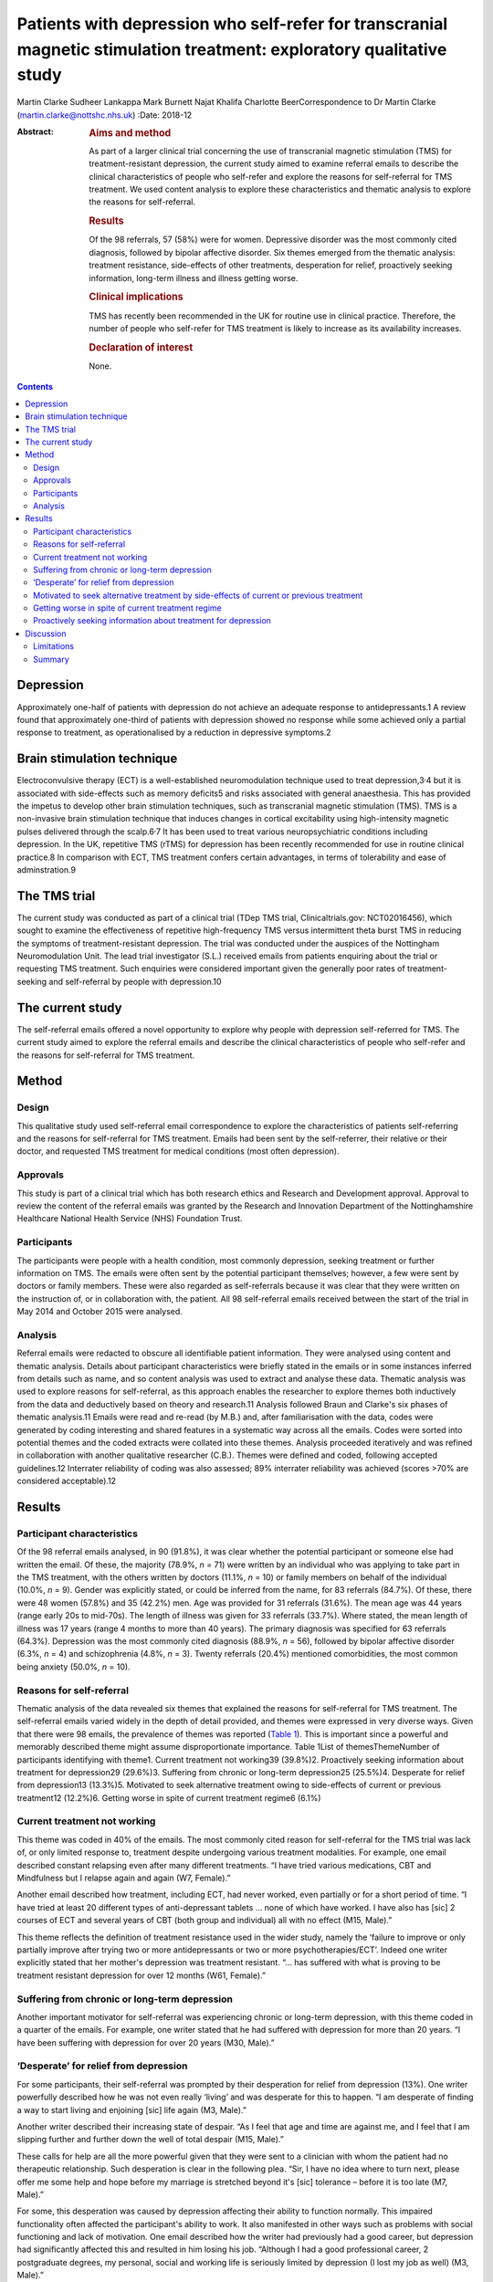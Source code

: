 ======================================================================================================================
Patients with depression who self-refer for transcranial magnetic stimulation treatment: exploratory qualitative study
======================================================================================================================



Martin Clarke
Sudheer Lankappa
Mark Burnett
Najat Khalifa
Charlotte BeerCorrespondence to Dr Martin Clarke
(martin.clarke@nottshc.nhs.uk)
:Date: 2018-12

:Abstract:
   .. rubric:: Aims and method
      :name: sec_a1

   As part of a larger clinical trial concerning the use of transcranial
   magnetic stimulation (TMS) for treatment-resistant depression, the
   current study aimed to examine referral emails to describe the
   clinical characteristics of people who self-refer and explore the
   reasons for self-referral for TMS treatment. We used content analysis
   to explore these characteristics and thematic analysis to explore the
   reasons for self-referral.

   .. rubric:: Results
      :name: sec_a2

   Of the 98 referrals, 57 (58%) were for women. Depressive disorder was
   the most commonly cited diagnosis, followed by bipolar affective
   disorder. Six themes emerged from the thematic analysis: treatment
   resistance, side-effects of other treatments, desperation for relief,
   proactively seeking information, long-term illness and illness
   getting worse.

   .. rubric:: Clinical implications
      :name: sec_a3

   TMS has recently been recommended in the UK for routine use in
   clinical practice. Therefore, the number of people who self-refer for
   TMS treatment is likely to increase as its availability increases.

   .. rubric:: Declaration of interest
      :name: sec_a4

   None.


.. contents::
   :depth: 3
..

.. _sec1-1a:

Depression
==========

Approximately one-half of patients with depression do not achieve an
adequate response to antidepressants.1 A review found that approximately
one-third of patients with depression showed no response while some
achieved only a partial response to treatment, as operationalised by a
reduction in depressive symptoms.2

.. _sec1-1b:

Brain stimulation technique
===========================

Electroconvulsive therapy (ECT) is a well-established neuromodulation
technique used to treat depression,3\ :sup:`,`\ 4 but it is associated
with side-effects such as memory deficits5 and risks associated with
general anaesthesia. This has provided the impetus to develop other
brain stimulation techniques, such as transcranial magnetic stimulation
(TMS). TMS is a non-invasive brain stimulation technique that induces
changes in cortical excitability using high-intensity magnetic pulses
delivered through the scalp.6\ :sup:`,`\ 7 It has been used to treat
various neuropsychiatric conditions including depression. In the UK,
repetitive TMS (rTMS) for depression has been recently recommended for
use in routine clinical practice.8 In comparison with ECT, TMS treatment
confers certain advantages, in terms of tolerability and ease of
adminstration.9

.. _sec1-1c:

The TMS trial
=============

The current study was conducted as part of a clinical trial (TDep TMS
trial, Clinicaltrials.gov: NCT02016456), which sought to examine the
effectiveness of repetitive high-frequency TMS versus intermittent theta
burst TMS in reducing the symptoms of treatment-resistant depression.
The trial was conducted under the auspices of the Nottingham
Neuromodulation Unit. The lead trial investigator (S.L.) received emails
from patients enquiring about the trial or requesting TMS treatment.
Such enquiries were considered important given the generally poor rates
of treatment-seeking and self-referral by people with depression.10

.. _sec1-1d:

The current study
=================

The self-referral emails offered a novel opportunity to explore why
people with depression self-referred for TMS. The current study aimed to
explore the referral emails and describe the clinical characteristics of
people who self-refer and the reasons for self-referral for TMS
treatment.

.. _sec1:

Method
======

.. _sec1-1:

Design
------

This qualitative study used self-referral email correspondence to
explore the characteristics of patients self-referring and the reasons
for self-referral for TMS treatment. Emails had been sent by the
self-referrer, their relative or their doctor, and requested TMS
treatment for medical conditions (most often depression).

.. _sec1-2:

Approvals
---------

This study is part of a clinical trial which has both research ethics
and Research and Development approval. Approval to review the content of
the referral emails was granted by the Research and Innovation
Department of the Nottinghamshire Healthcare National Health Service
(NHS) Foundation Trust.

.. _sec1-3:

Participants
------------

The participants were people with a health condition, most commonly
depression, seeking treatment or further information on TMS. The emails
were often sent by the potential participant themselves; however, a few
were sent by doctors or family members. These were also regarded as
self-referrals because it was clear that they were written on the
instruction of, or in collaboration with, the patient. All 98
self-referral emails received between the start of the trial in May 2014
and October 2015 were analysed.

.. _sec1-4:

Analysis
--------

Referral emails were redacted to obscure all identifiable patient
information. They were analysed using content and thematic analysis.
Details about participant characteristics were briefly stated in the
emails or in some instances inferred from details such as name, and so
content analysis was used to extract and analyse these data. Thematic
analysis was used to explore reasons for self-referral, as this approach
enables the researcher to explore themes both inductively from the data
and deductively based on theory and research.11 Analysis followed Braun
and Clarke's six phases of thematic analysis.11 Emails were read and
re-read (by M.B.) and, after familiarisation with the data, codes were
generated by coding interesting and shared features in a systematic way
across all the emails. Codes were sorted into potential themes and the
coded extracts were collated into these themes. Analysis proceeded
iteratively and was refined in collaboration with another qualitative
researcher (C.B.). Themes were defined and coded, following accepted
guidelines.12 Interrater reliability of coding was also assessed; 89%
interrater reliability was achieved (scores >70% are considered
acceptable).12

.. _sec2:

Results
=======

.. _sec2-1:

Participant characteristics
---------------------------

Of the 98 referral emails analysed, in 90 (91.8%), it was clear whether
the potential participant or someone else had written the email. Of
these, the majority (78.9%, *n* = 71) were written by an individual who
was applying to take part in the TMS treatment, with the others written
by doctors (11.1%, *n* = 10) or family members on behalf of the
individual (10.0%, *n* = 9). Gender was explicitly stated, or could be
inferred from the name, for 83 referrals (84.7%). Of these, there were
48 women (57.8%) and 35 (42.2%) men. Age was provided for 31 referrals
(31.6%). The mean age was 44 years (range early 20s to mid-70s). The
length of illness was given for 33 referrals (33.7%). Where stated, the
mean length of illness was 17 years (range 4 months to more than 40
years). The primary diagnosis was specified for 63 referrals (64.3%).
Depression was the most commonly cited diagnosis (88.9%, *n* = 56),
followed by bipolar affective disorder (6.3%, *n* = 4) and schizophrenia
(4.8%, *n* = 3). Twenty referrals (20.4%) mentioned comorbidities, the
most common being anxiety (50.0%, *n* = 10).

.. _sec2-2:

Reasons for self-referral
-------------------------

Thematic analysis of the data revealed six themes that explained the
reasons for self-referral for TMS treatment. The self-referral emails
varied widely in the depth of detail provided, and themes were expressed
in very diverse ways. Given that there were 98 emails, the prevalence of
themes was reported (`Table 1 <#tab01>`__). This is important since a
powerful and memorably described theme might assume disproportionate
importance. Table 1List of themesThemeNumber of participants identifying
with theme1. Current treatment not working39 (39.8%)2. Proactively
seeking information about treatment for depression29 (29.6%)3. Suffering
from chronic or long-term depression25 (25.5%)4. Desperate for relief
from depression13 (13.3%)5. Motivated to seek alternative treatment
owing to side-effects of current or previous treatment12 (12.2%)6.
Getting worse in spite of current treatment regime6 (6.1%)

.. _sec2-3:

Current treatment not working
-----------------------------

This theme was coded in 40% of the emails. The most commonly cited
reason for self-referral for the TMS trial was lack of, or only limited
response to, treatment despite undergoing various treatment modalities.
For example, one email described constant relapsing even after many
different treatments. “I have tried various medications, CBT and
Mindfulness but I relapse again and again (W7, Female).”

Another email described how treatment, including ECT, had never worked,
even partially or for a short period of time. “I have tried at least 20
different types of anti-depressant tablets … none of which have worked.
I have also has [sic] 2 courses of ECT and several years of CBT (both
group and individual) all with no effect (M15, Male).”

This theme reflects the definition of treatment resistance used in the
wider study, namely the ‘failure to improve or only partially improve
after trying two or more antidepressants or two or more
psychotherapies/ECT’. Indeed one writer explicitly stated that her
mother's depression was treatment resistant. “… has suffered with what
is proving to be treatment resistant depression for over 12 months (W61,
Female).”

.. _sec2-4:

Suffering from chronic or long-term depression
----------------------------------------------

Another important motivator for self-referral was experiencing chronic
or long-term depression, with this theme coded in a quarter of the
emails. For example, one writer stated that he had suffered with
depression for more than 20 years. “I have been suffering with
depression for over 20 years (M30, Male).”

.. _sec2-5:

‘Desperate’ for relief from depression
--------------------------------------

For some participants, their self-referral was prompted by their
desperation for relief from depression (13%). One writer powerfully
described how he was not even really ‘living’ and was desperate for this
to happen. “I am desperate of finding a way to start living and
enjoining [sic] life again (M3, Male).”

Another writer described their increasing state of despair. “As I feel
that age and time are against me, and I feel that I am slipping further
and further down the well of total despair (M15, Male).”

These calls for help are all the more powerful given that they were sent
to a clinician with whom the patient had no therapeutic relationship.
Such desperation is clear in the following plea. “Sir, I have no idea
where to turn next, please offer me some help and hope before my
marriage is stretched beyond it's [sic] tolerance – before it is too
late (M7, Male).”

For some, this desperation was caused by depression affecting their
ability to function normally. This impaired functionality often affected
the participant's ability to work. It also manifested in other ways such
as problems with social functioning and lack of motivation. One email
described how the writer had previously had a good career, but
depression had significantly affected this and resulted in him losing
his job. “Although I had a good professional career, 2 postgraduate
degrees, my personal, social and working life is seriously limited by
depression (I lost my job as well) (M3, Male).”

Another email described how his social life had been affected so badly
that he had cut himself off from those around him. “Have not been able
to work since and have now become a recluse cutting myself off from
family and friends (M20, Male).”

Another writer talked about how upsetting they found their lack of
functionality. “I am finding it very tedious and upsetting that I am
unable to do the things I would [want] to do and need to do at times
(W46, Female).”

.. _sec2-6:

Motivated to seek alternative treatment by side-effects of current or previous treatment
----------------------------------------------------------------------------------------

Self-referral was sometimes prompted by a desire to seek an alternative
treatment to avoid side-effects. TMS is a treatment with few
side-effects; these include headache, nausea, tiredness, syncope and,
very rarely, epileptic seizures. As such it was attractive to people who
had previously experienced negative side-effects with other treatments.
Participants were clearly aware of this and referred in their emails to
the intolerable side-effects they had previously experienced. “I was on
medication for several years but after coming off I have found it
impossible to get back to a medication without intolerable side effects
(W1, Female).”

Some participants had received ECT treatment and also had problems with
the severe side-effects associated with it. TMS is recognised has having
fewer severe side-effects, which is probably why the opportunity to
receive TMS was being explored. For example, one email described a
patient who had previously tried ECT but could not tolerate it so was
looking for a similar treatment but with less severe side-effects. “I
attempted ECT with her which she could not tolerate (W11, Female).”

.. _sec2-7:

Getting worse in spite of current treatment regime
--------------------------------------------------

A small number of people requesting TMS mentioned that their symptoms
were worsening despite treatment and that this is what prompted their
request to participate in the trial (6%). While this theme appeared in
only six emails, it powerfully describes the effect of progressive
deterioration on people's lives, as in the account below of a patient's
relative. “She is now living a twilight existence and progressively
deteriorating (W61, Female).”

.. _sec2-8:

Proactively seeking information about treatment for depression
--------------------------------------------------------------

An interesting inductive theme that emerged from the data was that for
some individuals, the self-referral was motivated by a desire to try
newer, unconventional, treatments for their illness (29.6%). Proactive
searching of the internet or health-related articles in papers and
magazines for novel treatments was how these individuals had found out
about the TMS trial.

Many of the patients had significant knowledge about TMS, having
previously researched TMS treatment. This theme illustrates how patients
with depression wish to be actively involved in exploring treatment
choices which are not offered by their general practitioner or
psychiatrist. For example, one patient described how they had been
researching TMS compared to other treatments they had been offered and
had found that it could be better. “I have read and looked at articles
regarding TMS and they look promising to cure depression with much
better success rate than medications alone or medication and counselling
(W7, Female).”

Another patient had been offered ECT but, having researched TMS, decided
that TMS was superior to ECT. “I have researched ECT and found that TMS
seems to [be] much superior but still evolving as a treatment for
depression (M20, Male).”

.. _sec3:

Discussion
==========

Depression is one of the most commonly cited causes of morbidity
worldwide,13 with a lifetime prevalence of approximately
8–12%.14\ :sup:`,`\ 15 Depression can result in suicide,16 which
accounts for 1.4% of all deaths worldwide.17 To our knowledge, this is
the first study to describe the characteristics of people with
depression self-referring and the reasons for self-referral for TMS
treatment, albeit in the context of a trial.

Content analysis of the emails revealed that self-referrers were a
heterogeneous group. There was a broad age range, indicating that TMS
has a broad appeal across all age groups. Participants had generally
experienced their illness for several years. However, the average
illness length may be confounded if those who included their length of
illness were those who had experienced it for longer. For example,
participants may have included their long length of illness to emphasise
its severity, perhaps in the belief that it would increase their chance
of being accepted onto the trial.

More women than men self-referred for TMS treatment. This is in line
with research that has shown that women are more likely than men to seek
help for mental disorders,18\ :sup:`,`\ 19 and that depression is more
prevalent in women than men.20

Thematic analysis of the emails revealed a number of factors prompting
self-referral. The themes offer some important insights into what
motivates people with depression to enquire about TMS treatment. The
most common theme that emerged was ‘current treatment not working’.
Other related themes included ‘motivated to seek alternative treatment
owing to side-effects of current or previous treatment’, ‘suffering from
chronic or long-term depression’ and ‘getting worse in spite of current
treatment regime’. The side-effects of treatments with antidepressants
have been well documented21\ :sup:`,`\ 22 and so this was not an
unexpected theme. The chronicity and possible long-term nature of
depression are also well documented23 and perhaps unsurprisingly this
was mentioned in one-quarter of self-referrals. Self-referrers also
reported that their symptoms were ‘getting worse in spite of a current
treatment regime’. Although this theme was the least common, revealed in
only six emails, it was powerfully described and resonates with the
literature on why people seek help,24 and so should not be ignored.

A related and powerful theme was ‘desperate for relief from depression’.
Participants movingly described their desperation for relief from
depression. The lack of treatment options, and not just symptom
severity, may contribute to feelings of desperation.25 Evidence of such
themes need not exclude participants from trials; as Swift26 commented,
desperation affects voluntariness rather than capacity to enter into a
trial, and this is related to whether acceptable alternative treatments
are available. Moreover, Dunn and colleagues argued that including
desperate patients in clinical trials is ethical.25

The themes described above go some way towards explaining why, despite
their depression, participants were actively seeking information about
treatment. The unexpected and inductive theme ‘proactively seeking
information about treatment for depression’ revealed how participants
had found information about the TMS trial while researching alternative
treatments.

To date, no published studies have examined why patients with depression
self-refer for TMS. However, gaining access to additional services, such
as otherwise unavailable interventions, has been identified as a key
facilitator for recruiting people with depression into clinical
trials.27 Although TMS was not discussed, the authors noted a preference
for interventions that did not involve medication.27 This has important
implications for recruitment and resonates with Locock and Smith's
study, which found personal benefit to be a primary motivation for
volunteering in a research study, more so than altruistic
considerations.28 Their study explored the reasons people volunteered to
participate in clinical trials across different (mainly physical)
conditions, and found that such personal benefits included access to new
treatment, access to better information and receiving care from expert
specialised teams.28

.. _sec3-1:

Limitations
-----------

The main limitation of this study was the availability of data. Analyses
were constrained by the information available in the initial referral
email. Emails tend to be short and contain only information the writer
wishes to share. Accordingly, there was no opportunity to clarify
information with the participants, and relevant information may have
been omitted in the referral email. For example, there were missing data
for some of the participant characteristics. Furthermore, the
prospective provision of TMS was linked to a clinical trial where
participants received an intervention 4 days a week for 4 weeks.
Potential self-referrers may have been restricted by this costly and
time-consuming commitment, especially for those who lived further
afield. However, while these constraints may have had an influence on
who ultimately participated in the trial, the email writers were
enquiring about, rather than enrolling in, the study. Therefore, the
participant demographics may still be credible. Future research should
include interviews with participants to explore their reasons for
referral to TMS, to see whether similar reasons are identified which
support our findings. There was also no opportunity for participants to
provide feedback on the findings. It would also be informative to
explore whether participants’ reasons for referral were related to their
response to TMS. However, given that TMS is a relatively new technique
and is not yet widely used in the NHS, we are not aware of any previous
research on the characteristics of those who request the treatment or
their reasons for referral to it, particularly in the UK.

.. _sec3-2:

Summary
-------

In conclusion, the 98 people who self-referred for TMS were a
heterogeneous group, although the majority were female (57.8%). Thematic
analysis of the self-referral emails revealed that participants were
motivated by a desire for an effective alternative treatment for their
treatment-resistant depression. These findings have implications for how
participants for future TMS trials could be targeted; they also suggest
an increased demand for TMS as it becomes more widely known. Given the
updated guidance recommending rTMS for depression in routine clinical
practice in the UK8, it is likely that more treatment centres will be
developed to facilitate this.29 Prior to this, rTMS was only
administered in research settings as National Institute for Health and
Care Excellence guidelines stated that although TMS was judged to be
safe, there was uncertainty about the clinical efficacy.6\ :sup:`,`\ 30

**Martin Clarke** is a Research Fellow at Nottinghamshire Healthcare NHS
Foundation Trust and Honorary Assistant Professor at the School of
Medicine, University of Nottingham, UK; **Sudheer Lankappa** is a
Consultant Psychiatrist at Nottinghamshire Healthcare NHS Foundation
Trust and Honorary Clinical Associate Professor at the School of
Medicine, University of Nottingham, UK; **Najat Khalifa** is a
Consultant Forensic Psychiatrist at Nottinghamshire Healthcare NHS
Foundation Trust and an Associate Professor at the School of Medicine,
University of Nottingham, UK; **Mark Burnett** is a Medical Student at
the School of Medicine, University of Nottingham, UK; **Charlotte Beer**
is an Assistant Professor at the School of Medicine, University of
Nottingham, UK.
